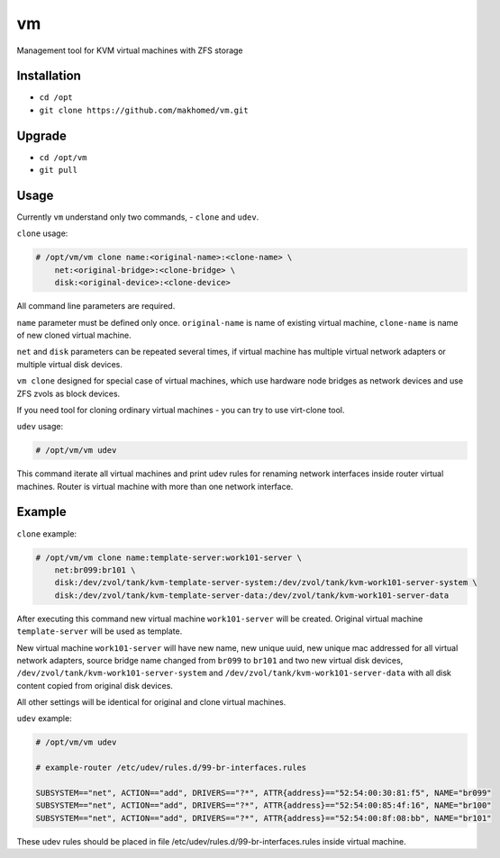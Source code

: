 ==
vm
==

Management tool for KVM virtual machines with ZFS storage

Installation
------------

- ``cd /opt``
- ``git clone https://github.com/makhomed/vm.git``

Upgrade
-------

- ``cd /opt/vm``
- ``git pull``

Usage
-----

Currently ``vm`` understand only two commands, - ``clone`` and ``udev``.

``clone`` usage:

.. code-block:: none

    # /opt/vm/vm clone name:<original-name>:<clone-name> \
        net:<original-bridge>:<clone-bridge> \
        disk:<original-device>:<clone-device>

All command line parameters are required.

``name`` parameter must be defined only once. ``original-name`` is name of existing virtual machine,
``clone-name`` is name of new cloned virtual machine.

``net`` and ``disk`` parameters can be repeated several times,
if virtual machine has multiple virtual network adapters or multiple virtual disk devices.

``vm clone`` designed for special case of virtual machines, which use hardware node bridges
as network devices and use ZFS zvols as block devices.

If you need tool for cloning ordinary virtual machines - you can try to use virt-clone tool.

``udev`` usage:

.. code-block:: none

    # /opt/vm/vm udev

This command iterate all virtual machines and print udev rules
for renaming network interfaces inside router virtual machines.
Router is virtual machine with more than one network interface.

Example
-------

``clone`` example:

.. code-block:: none

    # /opt/vm/vm clone name:template-server:work101-server \
        net:br099:br101 \
        disk:/dev/zvol/tank/kvm-template-server-system:/dev/zvol/tank/kvm-work101-server-system \
        disk:/dev/zvol/tank/kvm-template-server-data:/dev/zvol/tank/kvm-work101-server-data

After executing this command new virtual machine ``work101-server`` will be created.
Original virtual machine ``template-server`` will be used as template.

New virtual machine ``work101-server`` will have new name, new unique uuid,
new unique mac addressed for all virtual network adapters, source bridge name
changed from ``br099`` to ``br101`` and two new virtual disk devices,
``/dev/zvol/tank/kvm-work101-server-system`` and ``/dev/zvol/tank/kvm-work101-server-data``
with all disk content copied from original disk devices.

All other settings will be identical for original and clone virtual machines.

``udev`` example:

.. code-block:: none

    # /opt/vm/vm udev

    # example-router /etc/udev/rules.d/99-br-interfaces.rules

    SUBSYSTEM=="net", ACTION=="add", DRIVERS=="?*", ATTR{address}=="52:54:00:30:81:f5", NAME="br099"
    SUBSYSTEM=="net", ACTION=="add", DRIVERS=="?*", ATTR{address}=="52:54:00:85:4f:16", NAME="br100"
    SUBSYSTEM=="net", ACTION=="add", DRIVERS=="?*", ATTR{address}=="52:54:00:8f:08:bb", NAME="br101"

These udev rules should be placed in file /etc/udev/rules.d/99-br-interfaces.rules inside virtual machine.

